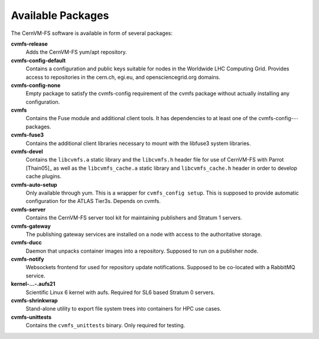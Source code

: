 .. _apx_rpms:

Available Packages
==================

The CernVM-FS software is available in form of several packages:

**cvmfs-release**
    Adds the CernVM-FS yum/apt repository.

**cvmfs-config-default**
    Contains a configuration and public keys suitable for nodes in the
    Worldwide LHC Computing Grid. Provides access to repositories in the
    cern.ch, egi.eu, and opensciencegrid.org domains.

**cvmfs-config-none**
    Empty package to satisfy the cvmfs-config requirement of the cvmfs
    package without actually installing any configuration.

**cvmfs**
    Contains the Fuse module and additional client tools. It has
    dependencies to at least one of the cvmfs-config-\ :math:`\cdots`
    packages.

**cvmfs-fuse3**
    Contains the additional client libraries necessary to mount with the
    libfuse3 system libraries.

**cvmfs-devel**
    Contains the ``libcvmfs.a`` static library and the ``libcvmfs.h``
    header file for use of CernVM-FS with Parrot [Thain05]_ as well as the
    ``libcvmfs_cache.a`` static library and ``libcvmfs_cache.h`` header in order
    to develop cache plugins.

**cvmfs-auto-setup**
    Only available through yum. This is a wrapper for
    ``cvmfs_config setup``. This is supposed to provide automatic
    configuration for the ATLAS Tier3s. Depends on cvmfs.

**cvmfs-server**
    Contains the CernVM-FS server tool kit for maintaining publishers and
    Stratum 1 servers.

**cvmfs-gateway**
    The publishing gateway services are installed on a node with access to the
    authoritative storage.

**cvmfs-ducc**
    Daemon that unpacks container images into a repository. Supposed to run
    on a publisher node.

**cvmfs-notify**
    Websockets frontend for used for repository update notifications. Supposed
    to be co-located with a RabbitMQ service.

**kernel-...-.aufs21**
    Scientific Linux 6 kernel with aufs. Required for SL6 based
    Stratum 0 servers.

**cvmfs-shrinkwrap**
    Stand-alone utility to export file system trees into containers for HPC
    use cases.

**cvmfs-unittests**
    Contains the ``cvmfs_unittests`` binary. Only required for testing.
